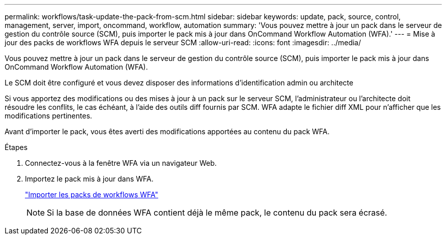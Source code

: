 ---
permalink: workflows/task-update-the-pack-from-scm.html 
sidebar: sidebar 
keywords: update, pack, source, control, management, server, import, oncommand, workflow, automation 
summary: 'Vous pouvez mettre à jour un pack dans le serveur de gestion du contrôle source (SCM), puis importer le pack mis à jour dans OnCommand Workflow Automation (WFA).' 
---
= Mise à jour des packs de workflows WFA depuis le serveur SCM
:allow-uri-read: 
:icons: font
:imagesdir: ../media/


[role="lead"]
Vous pouvez mettre à jour un pack dans le serveur de gestion du contrôle source (SCM), puis importer le pack mis à jour dans OnCommand Workflow Automation (WFA).

Le SCM doit être configuré et vous devez disposer des informations d'identification admin ou architecte

Si vous apportez des modifications ou des mises à jour à un pack sur le serveur SCM, l'administrateur ou l'architecte doit résoudre les conflits, le cas échéant, à l'aide des outils diff fournis par SCM. WFA adapte le fichier diff XML pour n'afficher que les modifications pertinentes.

Avant d'importer le pack, vous êtes averti des modifications apportées au contenu du pack WFA.

.Étapes
. Connectez-vous à la fenêtre WFA via un navigateur Web.
. Importez le pack mis à jour dans WFA.
+
link:task-import-an-oncommand-workflow-automation-pack.html["Importer les packs de workflows WFA"]

+

NOTE: Si la base de données WFA contient déjà le même pack, le contenu du pack sera écrasé.


